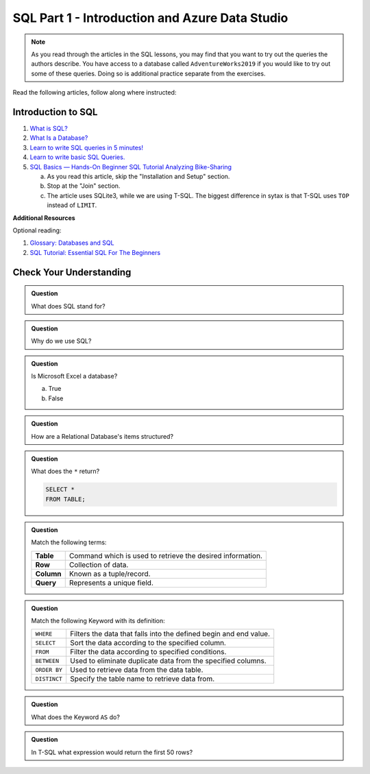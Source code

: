 SQL Part 1 - Introduction and Azure Data Studio
===============================================

.. admonition:: Note

   As you read through the articles in the SQL lessons, you may find that you want to try out the queries the authors describe. 
   You have access to a database called ``AdventureWorks2019`` if you would like to try out some of these queries. 
   Doing so is additional practice separate from the exercises.


Read the following articles, follow along where instructed:

Introduction to SQL
-------------------

#. `What is SQL? <https://www.youtube.com/watch?v=27axs9dO7AE>`__
#. `What Is a Database? <https://www.oracle.com/database/what-is-database/>`__
#. `Learn to write SQL queries in 5 minutes! <https://medium.com/geekculture/writing-your-first-sql-query-610da7a5afea>`__
#. `Learn to write basic SQL Queries. <https://www.sqlshack.com/learn-to-write-basic-sql-queries/>`__
#. `SQL Basics — Hands-On Beginner SQL Tutorial Analyzing Bike-Sharing <https://www.dataquest.io/blog/sql-basics/>`__
   
   a. As you read this article, skip the "Installation and Setup" section.
   #. Stop at the "Join" section.  
   #. The article uses SQLite3, while we are using T-SQL.  The biggest difference in sytax is that T-SQL uses ``TOP`` instead of ``LIMIT``.


**Additional Resources**

Optional reading:

#. `Glossary: Databases and SQL <https://swcarpentry.github.io/sql-novice-survey/reference.html>`__

#. `SQL Tutorial: Essential SQL For The Beginners <https://www.sqltutorial.org/>`__

Check Your Understanding
------------------------

.. admonition:: Question

   What does SQL stand for?

.. admonition:: Question

   Why do we use SQL?

.. admonition:: Question

   Is Microsoft Excel a database?

   a. True
   b. False


.. admonition:: Question

   How are a Relational Database's items structured?

.. admonition:: Question

   What does the ``*`` return?

   .. sourcecode:: SQL

      SELECT * 
      FROM TABLE;

.. admonition:: Question

   Match the following terms:

   .. list-table::
      :align: left
  
      * - **Table**
        - Command which is used to retrieve the desired information.
      * - **Row**
        - Collection of data.
      * - **Column**
        - Known as a tuple/record. 
      * - **Query**
        - Represents a unique field.

.. admonition:: Question

   Match the following Keyword with its definition:

   .. list-table::
      :align: left
  
      * - ``WHERE``
        - Filters the data that falls into the defined begin and end value.
      * - ``SELECT``
        - Sort the data according to the specified column.
      * - ``FROM``
        - Filter the data according to specified conditions.
      * - ``BETWEEN``
        - Used to eliminate duplicate data from the specified columns.
      * - ``ORDER BY``
        - Used to retrieve data from the data table.
      * - ``DISTINCT``
        - Specify the table name to retrieve data from.

.. admonition:: Question

   What does the Keyword ``AS`` do?

.. admonition:: Question

   In T-SQL what expression would return the first 50 rows?

